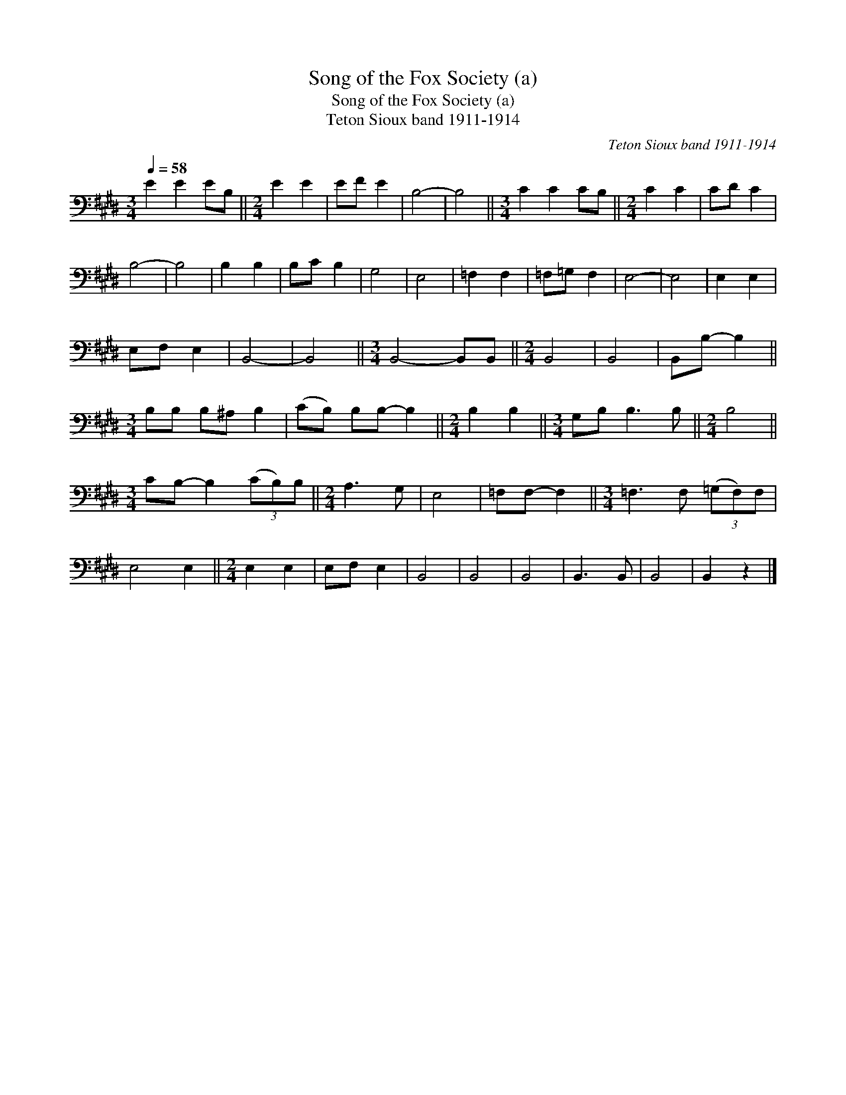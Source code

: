 X:1
T:Song of the Fox Society (a)
T:Song of the Fox Society (a)
T:Teton Sioux band 1911-1914
C:Teton Sioux band 1911-1914
L:1/8
Q:1/4=58
M:3/4
K:E
V:1 bass 
V:1
 E2 E2 EB, ||[M:2/4] E2 E2 | EF E2 | B,4- | B,4 ||[M:3/4] C2 C2 CB, ||[M:2/4] C2 C2 | CD C2 | %8
 B,4- | B,4 | B,2 B,2 | B,C B,2 | G,4 | E,4 | =F,2 F,2 | =F,=G, F,2 | E,4- | E,4 | E,2 E,2 | %19
 E,F, E,2 | B,,4- | B,,4 ||[M:3/4] B,,4- B,,B,, ||[M:2/4] B,,4 | B,,4 | B,,B,- B,2 || %26
[M:3/4] B,B, B,^A, B,2 | (CB,) B,B,- B,2 ||[M:2/4] B,2 B,2 ||[M:3/4] G,B, B,3 B, ||[M:2/4] B,4 || %31
[M:3/4] CB,- B,2 (3(CB,)B, ||[M:2/4] A,3 G, | E,4 | =F,F,- F,2 ||[M:3/4] =F,3 F, (3(=G,F,)F, | %36
 E,4 E,2 ||[M:2/4] E,2 E,2 | E,F, E,2 | B,,4 | B,,4 | B,,4 | B,,3 B,, | B,,4 | B,,2 z2 |] %45

